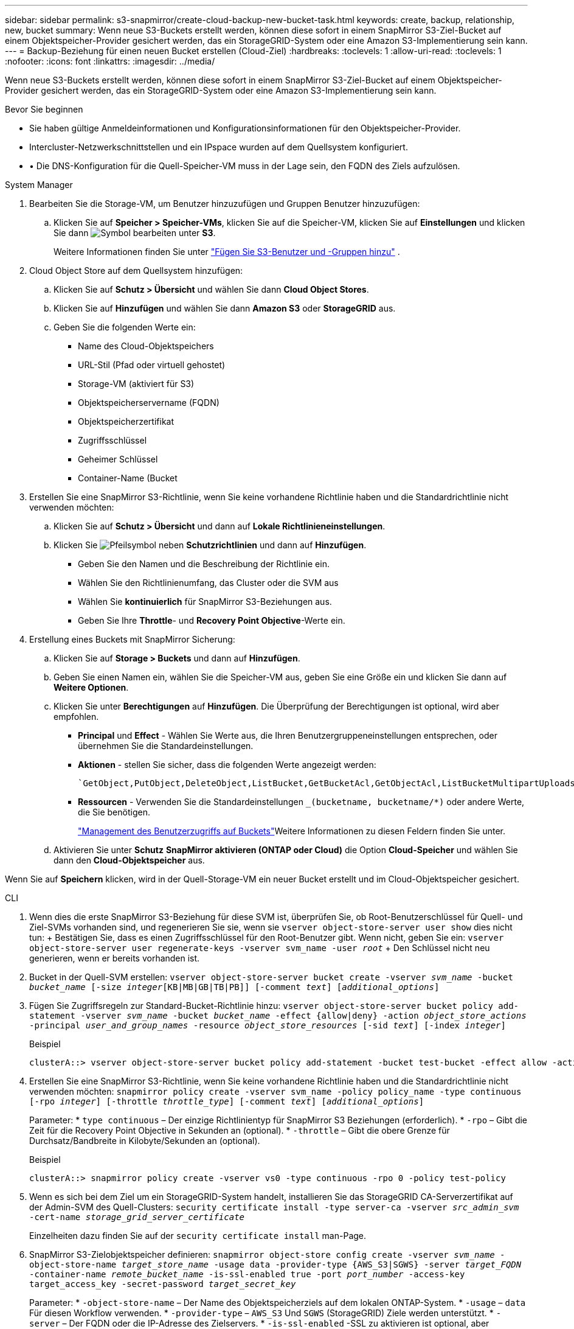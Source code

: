 ---
sidebar: sidebar 
permalink: s3-snapmirror/create-cloud-backup-new-bucket-task.html 
keywords: create, backup, relationship, new, bucket 
summary: Wenn neue S3-Buckets erstellt werden, können diese sofort in einem SnapMirror S3-Ziel-Bucket auf einem Objektspeicher-Provider gesichert werden, das ein StorageGRID-System oder eine Amazon S3-Implementierung sein kann. 
---
= Backup-Beziehung für einen neuen Bucket erstellen (Cloud-Ziel)
:hardbreaks:
:toclevels: 1
:allow-uri-read: 
:toclevels: 1
:nofooter: 
:icons: font
:linkattrs: 
:imagesdir: ../media/


[role="lead"]
Wenn neue S3-Buckets erstellt werden, können diese sofort in einem SnapMirror S3-Ziel-Bucket auf einem Objektspeicher-Provider gesichert werden, das ein StorageGRID-System oder eine Amazon S3-Implementierung sein kann.

.Bevor Sie beginnen
* Sie haben gültige Anmeldeinformationen und Konfigurationsinformationen für den Objektspeicher-Provider.
* Intercluster-Netzwerkschnittstellen und ein IPspace wurden auf dem Quellsystem konfiguriert.
* • Die DNS-Konfiguration für die Quell-Speicher-VM muss in der Lage sein, den FQDN des Ziels aufzulösen.


[role="tabbed-block"]
====
.System Manager
--
. Bearbeiten Sie die Storage-VM, um Benutzer hinzuzufügen und Gruppen Benutzer hinzuzufügen:
+
.. Klicken Sie auf *Speicher > Speicher-VMs*, klicken Sie auf die Speicher-VM, klicken Sie auf *Einstellungen* und klicken Sie dann image:icon_pencil.gif["Symbol bearbeiten"] unter *S3*.
+
Weitere Informationen finden Sie unter link:../task_object_provision_add_s3_users_groups.html["Fügen Sie S3-Benutzer und -Gruppen hinzu"] .



. Cloud Object Store auf dem Quellsystem hinzufügen:
+
.. Klicken Sie auf *Schutz > Übersicht* und wählen Sie dann *Cloud Object Stores*.
.. Klicken Sie auf *Hinzufügen* und wählen Sie dann *Amazon S3* oder *StorageGRID* aus.
.. Geben Sie die folgenden Werte ein:
+
*** Name des Cloud-Objektspeichers
*** URL-Stil (Pfad oder virtuell gehostet)
*** Storage-VM (aktiviert für S3)
*** Objektspeicherservername (FQDN)
*** Objektspeicherzertifikat
*** Zugriffsschlüssel
*** Geheimer Schlüssel
*** Container-Name (Bucket




. Erstellen Sie eine SnapMirror S3-Richtlinie, wenn Sie keine vorhandene Richtlinie haben und die Standardrichtlinie nicht verwenden möchten:
+
.. Klicken Sie auf *Schutz > Übersicht* und dann auf *Lokale Richtlinieneinstellungen*.
.. Klicken Sie image:../media/icon_arrow.gif["Pfeilsymbol"] neben *Schutzrichtlinien* und dann auf *Hinzufügen*.
+
*** Geben Sie den Namen und die Beschreibung der Richtlinie ein.
*** Wählen Sie den Richtlinienumfang, das Cluster oder die SVM aus
*** Wählen Sie *kontinuierlich* für SnapMirror S3-Beziehungen aus.
*** Geben Sie Ihre *Throttle*- und *Recovery Point Objective*-Werte ein.




. Erstellung eines Buckets mit SnapMirror Sicherung:
+
.. Klicken Sie auf *Storage > Buckets* und dann auf *Hinzufügen*.
.. Geben Sie einen Namen ein, wählen Sie die Speicher-VM aus, geben Sie eine Größe ein und klicken Sie dann auf *Weitere Optionen*.
.. Klicken Sie unter *Berechtigungen* auf *Hinzufügen*. Die Überprüfung der Berechtigungen ist optional, wird aber empfohlen.
+
*** *Principal* und *Effect* - Wählen Sie Werte aus, die Ihren Benutzergruppeneinstellungen entsprechen, oder übernehmen Sie die Standardeinstellungen.
*** *Aktionen* - stellen Sie sicher, dass die folgenden Werte angezeigt werden:
+
[listing]
----
`GetObject,PutObject,DeleteObject,ListBucket,GetBucketAcl,GetObjectAcl,ListBucketMultipartUploads,ListMultipartUploadParts`
----
*** *Ressourcen* - Verwenden Sie die Standardeinstellungen `_(bucketname, bucketname/*)` oder andere Werte, die Sie benötigen.
+
link:../task_object_provision_manage_bucket_access.html["Management des Benutzerzugriffs auf Buckets"]Weitere Informationen zu diesen Feldern finden Sie unter.



.. Aktivieren Sie unter *Schutz* *SnapMirror aktivieren (ONTAP oder Cloud)* die Option *Cloud-Speicher* und wählen Sie dann den *Cloud-Objektspeicher* aus.




Wenn Sie auf *Speichern* klicken, wird in der Quell-Storage-VM ein neuer Bucket erstellt und im Cloud-Objektspeicher gesichert.

--
.CLI
--
. Wenn dies die erste SnapMirror S3-Beziehung für diese SVM ist, überprüfen Sie, ob Root-Benutzerschlüssel für Quell- und Ziel-SVMs vorhanden sind, und regenerieren Sie sie, wenn sie
`vserver object-store-server user show` dies nicht tun: + Bestätigen Sie, dass es einen Zugriffsschlüssel für den Root-Benutzer gibt. Wenn nicht, geben Sie ein:
`vserver object-store-server user regenerate-keys -vserver svm_name -user _root_` + Den Schlüssel nicht neu generieren, wenn er bereits vorhanden ist.
. Bucket in der Quell-SVM erstellen:
`vserver object-store-server bucket create -vserver _svm_name_ -bucket _bucket_name_ [-size _integer_[KB|MB|GB|TB|PB]] [-comment _text_] [_additional_options_]`
. Fügen Sie Zugriffsregeln zur Standard-Bucket-Richtlinie hinzu:
`vserver object-store-server bucket policy add-statement -vserver _svm_name_ -bucket _bucket_name_ -effect {allow|deny} -action _object_store_actions_ -principal _user_and_group_names_ -resource _object_store_resources_ [-sid _text_] [-index _integer_]`
+
.Beispiel
[listing]
----
clusterA::> vserver object-store-server bucket policy add-statement -bucket test-bucket -effect allow -action GetObject,PutObject,DeleteObject,ListBucket,GetBucketAcl,GetObjectAcl,ListBucketMultipartUploads,ListMultipartUploadParts -principal - -resource test-bucket, test-bucket /*
----
. Erstellen Sie eine SnapMirror S3-Richtlinie, wenn Sie keine vorhandene Richtlinie haben und die Standardrichtlinie nicht verwenden möchten:
`snapmirror policy create -vserver svm_name -policy policy_name -type continuous [-rpo _integer_] [-throttle _throttle_type_] [-comment _text_] [_additional_options_]`
+
Parameter: * `type continuous` – Der einzige Richtlinientyp für SnapMirror S3 Beziehungen (erforderlich). * `-rpo` – Gibt die Zeit für die Recovery Point Objective in Sekunden an (optional). * `-throttle` – Gibt die obere Grenze für Durchsatz/Bandbreite in Kilobyte/Sekunden an (optional).

+
.Beispiel
[listing]
----
clusterA::> snapmirror policy create -vserver vs0 -type continuous -rpo 0 -policy test-policy
----
. Wenn es sich bei dem Ziel um ein StorageGRID-System handelt, installieren Sie das StorageGRID CA-Serverzertifikat auf der Admin-SVM des Quell-Clusters:
`security certificate install -type server-ca -vserver _src_admin_svm_ -cert-name _storage_grid_server_certificate_`
+
Einzelheiten dazu finden Sie auf der `security certificate install` man-Page.

. SnapMirror S3-Zielobjektspeicher definieren:
`snapmirror object-store config create -vserver _svm_name_ -object-store-name _target_store_name_ -usage data -provider-type {AWS_S3|SGWS} -server _target_FQDN_ -container-name _remote_bucket_name_ -is-ssl-enabled true -port _port_number_ -access-key target_access_key -secret-password _target_secret_key_`
+
Parameter: * `-object-store-name` – Der Name des Objektspeicherziels auf dem lokalen ONTAP-System. * `-usage` – `data` Für diesen Workflow verwenden. * `-provider-type` – `AWS_S3` Und `SGWS` (StorageGRID) Ziele werden unterstützt. * `-server` – Der FQDN oder die IP-Adresse des Zielservers. * `-is-ssl-enabled` -SSL zu aktivieren ist optional, aber empfohlen. + Siehe die `snapmirror object-store config create` man-Seite für Details.

+
.Beispiel
[listing]
----
src_cluster::> snapmirror object-store config create -vserver vs0 -object-store-name sgws-store -usage data -provider-type SGWS -server sgws.example.com -container-name target-test-bucket -is-ssl-enabled true -port 443 -access-key abc123 -secret-password xyz890
----
. Eine SnapMirror S3 Beziehung erstellen:
`snapmirror create -source-path _svm_name_:/bucket/_bucket_name_ -destination-path _object_store_name_:/objstore -policy _policy_name_`
+
Parameter: * `-destination-path` - Der Name des Objektspeichers, den Sie im vorherigen Schritt erstellt `objstore` haben, und der feste Wert. + Sie können eine Richtlinie verwenden, die Sie erstellt haben, oder die Standardvorgabe akzeptieren.

+
.Beispiel
[listing]
----
src_cluster::> snapmirror create -source-path vs0:/bucket/test-bucket -destination-path sgws-store:/objstore -policy test-policy
----
. Vergewissern Sie sich, dass die Spiegelung aktiv ist:
`snapmirror show -policy-type continuous -fields status`


--
====
